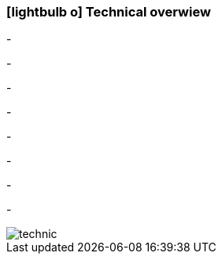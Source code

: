 :linkattrs:

=== icon:lightbulb-o[size=1x,role=black] Technical overwiew ===

[CI, header="Operatingsystem:Linux,Windows"]
-
[CI, header="Backend programming: Java,Groovy,Javascript"]
-
[CI, header="Webclient:HTML5/Javascript"]
-
[CI, header="Development tools: qooxdoo/Javascript"]
-
[CI, header="Dataaccess: datanucleus"]
-
[CI, header="Prozessengine: activiti"]
-
[CI, header="Integration: apache camel"]
-
[CI, header="Versioning: git"]
-

[.desktop-xidden.imageblock.left.width400]
image::web/images/technic.svgz[]
